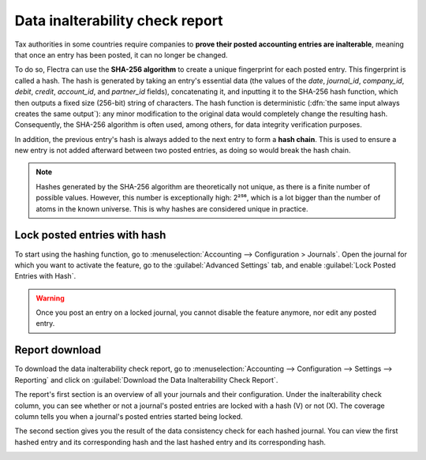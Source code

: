 ================================
Data inalterability check report
================================

Tax authorities in some countries require companies to **prove their posted accounting entries are
inalterable**, meaning that once an entry has been posted, it can no longer be changed.

To do so, Flectra can use the **SHA-256 algorithm** to create a unique fingerprint for each posted
entry. This fingerprint is called a hash. The hash is generated by taking an entry's essential data
(the values of the `date`, `journal_id`, `company_id`, `debit`, `credit`, `account_id`, and
`partner_id` fields), concatenating it, and inputting it to the SHA-256 hash function, which then
outputs a fixed size (256-bit) string of characters. The hash function is deterministic (:dfn:`the
same input always creates the same output`): any minor modification to the original data would
completely change the resulting hash. Consequently, the SHA-256 algorithm is often used, among
others, for data integrity verification purposes.

In addition, the previous entry's hash is always added to the next entry to form a **hash chain**.
This is used to ensure a new entry is not added afterward between two posted entries, as doing so
would break the hash chain.

.. note::
   Hashes generated by the SHA-256 algorithm are theoretically not unique, as there is a finite
   number of possible values. However, this number is exceptionally high: 2²⁵⁶, which is a lot
   bigger than the number of atoms in the known universe. This is why hashes are considered unique
   in practice.

.. _data-inalterability/lock:

Lock posted entries with hash
=============================

To start using the hashing function, go to :menuselection:`Accounting --> Configuration > Journals`.
Open the journal for which you want to activate the feature, go to the :guilabel:`Advanced Settings`
tab, and enable :guilabel:`Lock Posted Entries with Hash`.

.. warning::
   Once you post an entry on a locked journal, you cannot disable the feature anymore, nor edit any
   posted entry.

.. _data-inalterability/report:

Report download
===============

To download the data inalterability check report, go to :menuselection:`Accounting --> Configuration
--> Settings --> Reporting` and click on :guilabel:`Download the Data Inalterability Check Report`.

The report's first section is an overview of all your journals and their configuration. Under the
inalterability check column, you can see whether or not a journal's posted entries are locked with
a hash (V) or not (X). The coverage column tells you when a journal's posted entries started being
locked.

.. image:: data_inalterability/journal-overview.png
   :align: center
   :alt: Configuration report for two journals

The second section gives you the result of the data consistency check for each hashed journal. You
can view the first hashed entry and its corresponding hash and the last hashed entry and its
corresponding hash.

.. image:: data_inalterability/data-consistency-check.png
   :align: center
   :alt: Data consistency check report for a journal
